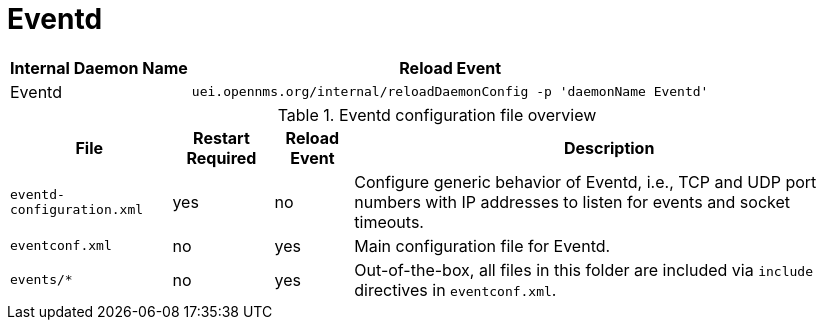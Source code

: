
[[ga-opennms-operation-daemon-config-files-eventd]]
= Eventd

[options="header, autowidth"]
|===
| Internal Daemon Name | Reload Event
| Eventd            | `uei.opennms.org/internal/reloadDaemonConfig -p 'daemonName Eventd'`
|===

.Eventd configuration file overview
[options="header, autowidth"]
|===
| File                        | Restart Required | Reload Event | Description
| `eventd-configuration.xml`  | yes              | no           | Configure generic behavior of Eventd, i.e., TCP and UDP port numbers with IP addresses to listen for events and socket timeouts.
| `eventconf.xml`             | no               | yes          | Main configuration file for Eventd.
| `events/*`                  | no               | yes          | Out-of-the-box, all files in this folder are included via `include` directives in `eventconf.xml`.
|===
